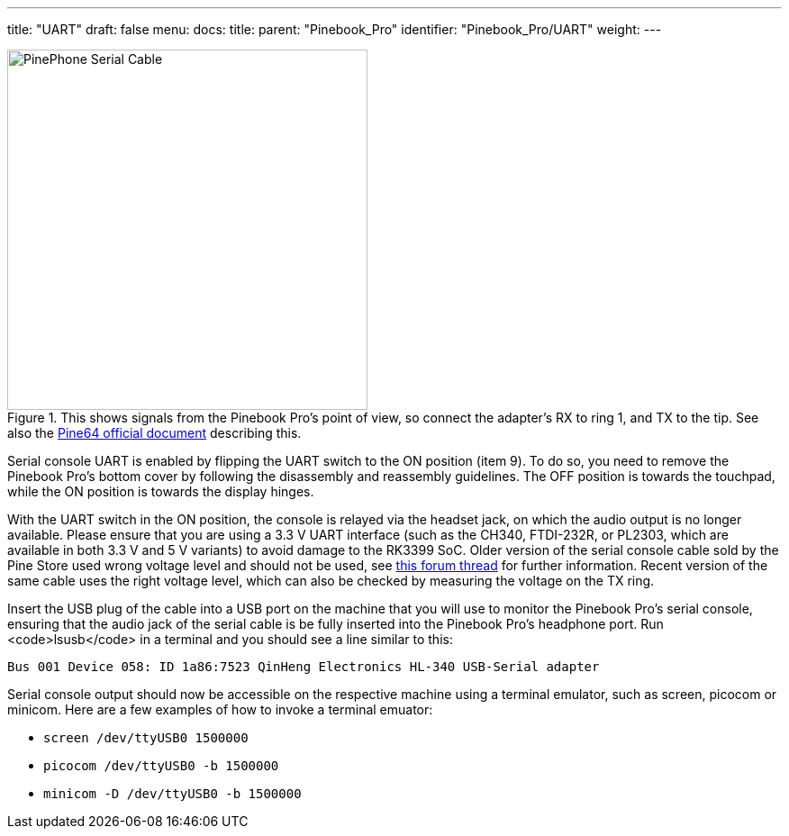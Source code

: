 ---
title: "UART"
draft: false
menu:
  docs:
    title:
    parent: "Pinebook_Pro"
    identifier: "Pinebook_Pro/UART"
    weight: 
---

image::/documentation/images/PinePhone_Serial_Cable.png[title="This shows signals from the Pinebook Pro's point of view, so connect the adapter's RX to ring 1, and TX to the tip. See also the link:https://files.pine64.org/doc/pinebook/guide/Pinebook_Earphone_Serial_Console_Developer_Guide.pdf[Pine64 official document] describing this.",width=400]

Serial console UART is enabled by flipping the UART switch to the ON position (item 9). To do so, you need to remove the Pinebook Pro's bottom cover by following the disassembly and reassembly guidelines. The OFF position is towards the touchpad, while the ON position is towards the display hinges.

With the UART switch in the ON position, the console is relayed via the headset jack, on which the audio output is no longer available. Please ensure that you are using a 3.3&nbsp;V UART interface (such as the CH340, FTDI-232R, or PL2303, which are available in both 3.3&nbsp;V and 5&nbsp;V variants) to avoid damage to the RK3399 SoC. Older version of the serial console cable sold by the Pine Store used wrong voltage level and should not be used, see https://forum.pine64.org/showthread.php?tid=9367[this forum thread] for further information. Recent version of the same cable uses the right voltage level, which can also be checked by measuring the voltage on the TX ring.

Insert the USB plug of the cable into a USB port on the machine that you will use to monitor the Pinebook Pro's serial console, ensuring that the audio jack of the serial cable is be fully inserted into the Pinebook Pro's headphone port. Run <code>lsusb</code> in a terminal and you should see a line similar to this:

 Bus 001 Device 058: ID 1a86:7523 QinHeng Electronics HL-340 USB-Serial adapter

Serial console output should now be accessible on the respective machine using a terminal emulator, such as screen, picocom or minicom. Here are a few examples of how to invoke a terminal emuator:

* `screen /dev/ttyUSB0 1500000`
* `picocom /dev/ttyUSB0 -b 1500000`
* `minicom -D /dev/ttyUSB0 -b 1500000`